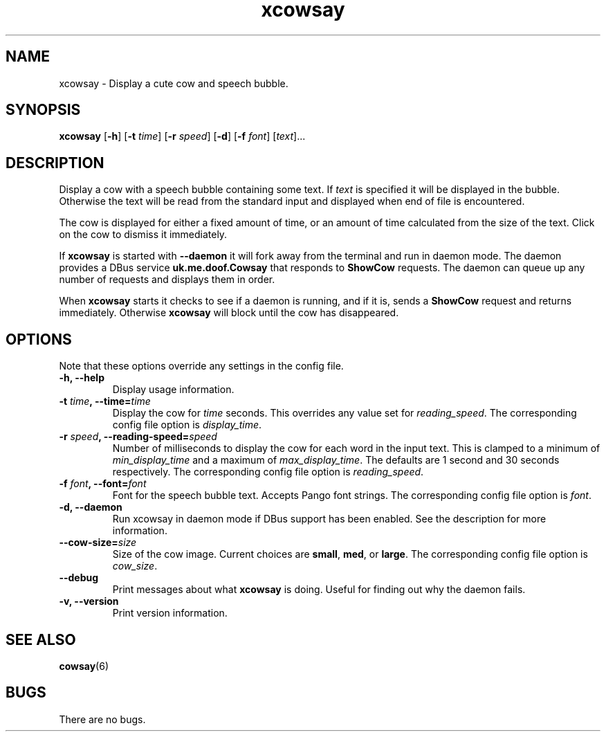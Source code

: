.\" man page for xcowsay
.TH "xcowsay" 6
.SH NAME
xcowsay \- Display a cute cow and speech bubble.
.SH SYNOPSIS
.B xcowsay
.RB [ "-h" ]
.RB [ "-t"
.RI \| time \|]
.RB [ "-r"
.RI \| speed \|]
.RB [ "-d" ]
.RB [ "-f"
.RI \| font \|]
.RI [\| text \|]...
.SH DESCRIPTION
Display a cow with a speech bubble containing some text. If 
.I text
is specified it will be displayed in the bubble. Otherwise the text
will be read from the standard input and displayed when end of file
is encountered.

The cow is displayed for either a fixed amount of time, or an amount
of time calculated from the size of the text. Click on the cow to
dismiss it immediately.

If 
.B xcowsay
is started with
.B "--daemon"
it will fork away from the terminal and run in daemon mode. The 
daemon provides a DBus service 
.B uk.me.doof.Cowsay 
that responds to
.B ShowCow 
requests. The daemon can queue up any number of requests and displays
them in order. 

When
.B xcowsay
starts it checks to see if a daemon is running, and if it is, sends a
.B ShowCow
request and returns immediately. Otherwise 
.B xcowsay
will block until the cow has disappeared.
.SH OPTIONS
Note that these options override any settings in the config file.
.TP
.B "-h, --help"
Display usage information.
.TP
.BI "-t " time ", --time=" time
Display the cow for
.I time
seconds. This overrides any value set for
.IR reading_speed .
The corresponding config file option is
.IR display_time .
.TP
.BI "-r " speed ", --reading-speed=" speed
Number of milliseconds to display the cow for each word in the input
text. This is clamped to a minimum of
.I min_display_time
and a maximum of
.IR max_display_time .
The defaults are 1 second and 30 seconds respectively. The corresponding
config file option is
.IR reading_speed .
.TP
.BI "-f " font ", --font=" font
Font for the speech bubble text. Accepts Pango font strings. The
corresponding config file option is
.IR font .
.TP
.B "-d, --daemon"
Run xcowsay in daemon mode if DBus support has been enabled. See the
description for more information.
.TP
.BI "--cow-size=" size
Size of the cow image. Current choices are 
.BR small ", " med ", or " large .
The corresponding config file option is
.IR cow_size .
.TP
.B "--debug"
Print messages about what
.B xcowsay
is doing. Useful for finding out why the daemon fails.
.TP
.B "-v, --version"
Print version information.
.SH "SEE ALSO"
.BR cowsay (6)
.SH BUGS
There are no bugs.
